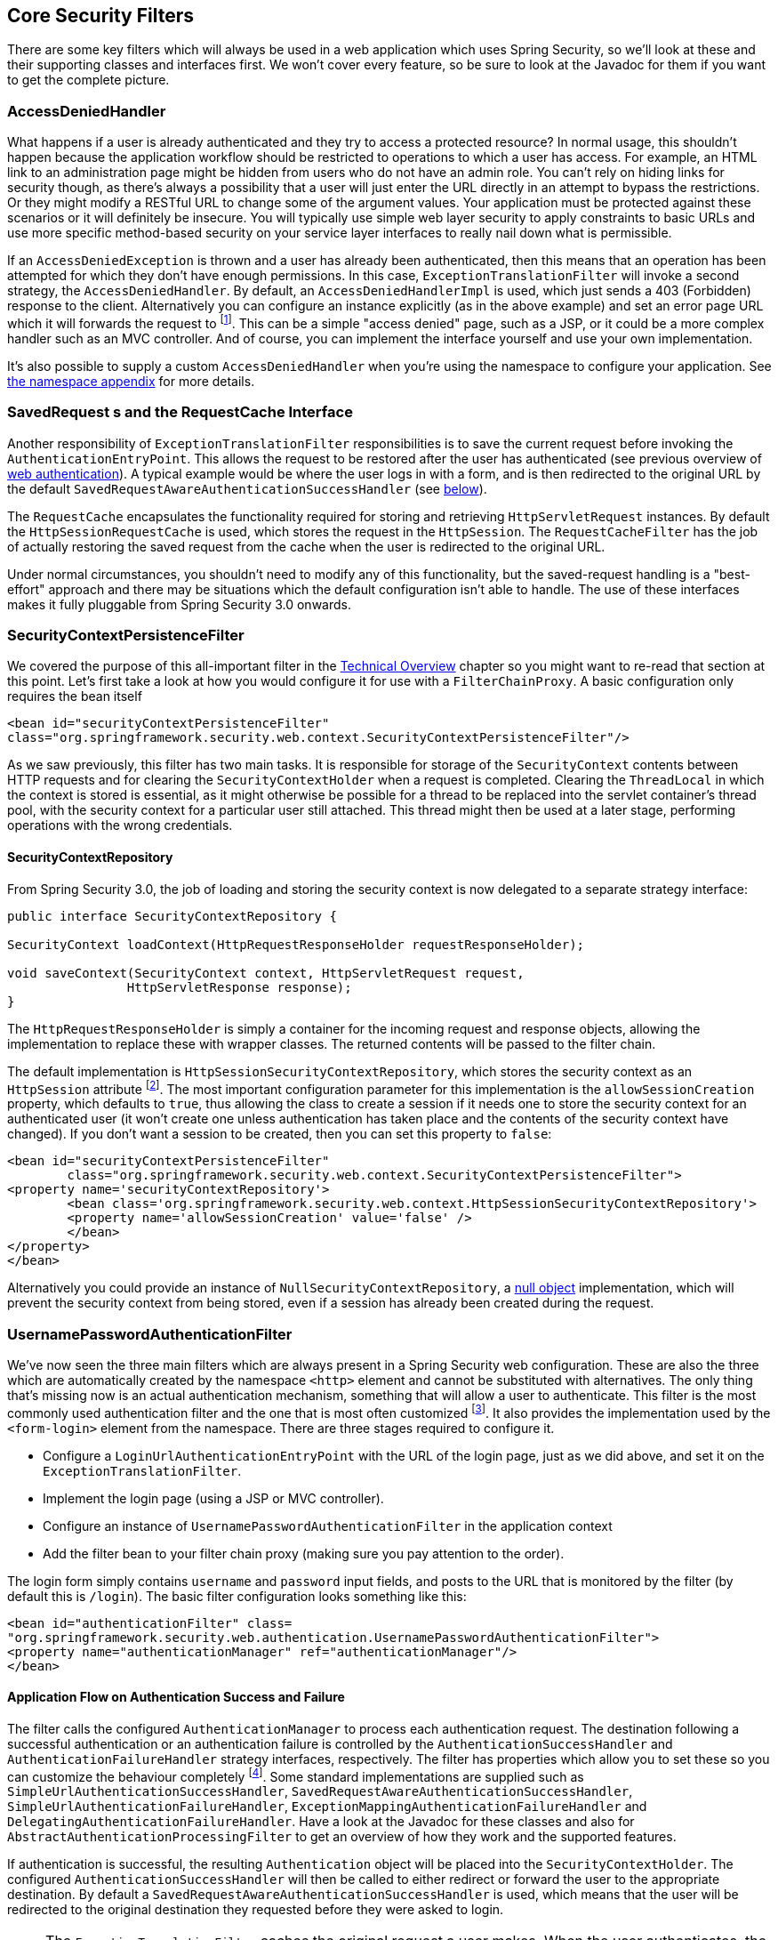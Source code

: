 [[core-web-filters]]
== Core Security Filters
There are some key filters which will always be used in a web application which uses Spring Security, so we'll look at these and their supporting classes and interfaces first.
We won't cover every feature, so be sure to look at the Javadoc for them if you want to get the complete picture.


[[access-denied-handler]]
=== AccessDeniedHandler
What happens if a user is already authenticated and they try to access a protected resource? In normal usage, this shouldn't happen because the application workflow should be restricted to operations to which a user has access.
For example, an HTML link to an administration page might be hidden from users who do not have an admin role.
You can't rely on hiding links for security though, as there's always a possibility that a user will just enter the URL directly in an attempt to bypass the restrictions.
Or they might modify a RESTful URL to change some of the argument values.
Your application must be protected against these scenarios or it will definitely be insecure.
You will typically use simple web layer security to apply constraints to basic URLs and use more specific method-based security on your service layer interfaces to really nail down what is permissible.

If an `AccessDeniedException` is thrown and a user has already been authenticated, then this means that an operation has been attempted for which they don't have enough permissions.
In this case, `ExceptionTranslationFilter` will invoke a second strategy, the `AccessDeniedHandler`.
By default, an `AccessDeniedHandlerImpl` is used, which just sends a 403 (Forbidden) response to the client.
Alternatively you can configure an instance explicitly (as in the above example) and set an error page URL which it will forwards the request to footnote:[
We use a forward so that the SecurityContextHolder still contains details of the principal, which may be useful for displaying to the user.
In old releases of Spring Security we relied upon the servlet container to handle a 403 error message, which lacked this useful contextual information.
].
This can be a simple "access denied" page, such as a JSP, or it could be a more complex handler such as an MVC controller.
And of course, you can implement the interface yourself and use your own implementation.

It's also possible to supply a custom `AccessDeniedHandler` when you're using the namespace to configure your application.
See <<nsa-access-denied-handler,the namespace appendix>> for more details.


[[request-caching]]
=== SavedRequest s and the RequestCache Interface
Another responsibility of `ExceptionTranslationFilter` responsibilities is to save the current request before invoking the `AuthenticationEntryPoint`.
This allows the request to be restored after the user has authenticated (see previous overview of <<tech-intro-web-authentication,web authentication>>).
A typical example would be where the user logs in with a form, and is then redirected to the original URL by the default `SavedRequestAwareAuthenticationSuccessHandler` (see <<form-login-flow-handling,below>>).

The `RequestCache` encapsulates the functionality required for storing and retrieving `HttpServletRequest` instances.
By default the `HttpSessionRequestCache` is used, which stores the request in the `HttpSession`.
The `RequestCacheFilter` has the job of actually restoring the saved request from the cache when the user is redirected to the original URL.

Under normal circumstances, you shouldn't need to modify any of this functionality, but the saved-request handling is a "best-effort" approach and there may be situations which the default configuration isn't able to handle.
The use of these interfaces makes it fully pluggable from Spring Security 3.0 onwards.


[[security-context-persistence-filter]]
=== SecurityContextPersistenceFilter
We covered the purpose of this all-important filter in the <<tech-intro-sec-context-persistence,Technical Overview>> chapter so you might want to re-read that section at this point.
Let's first take a look at how you would configure it for use with a `FilterChainProxy`.
A basic configuration only requires the bean itself

[source,xml]
----
<bean id="securityContextPersistenceFilter"
class="org.springframework.security.web.context.SecurityContextPersistenceFilter"/>
----

As we saw previously, this filter has two main tasks.
It is responsible for storage of the `SecurityContext` contents between HTTP requests and for clearing the `SecurityContextHolder` when a request is completed.
Clearing the `ThreadLocal` in which the context is stored is essential, as it might otherwise be possible for a thread to be replaced into the servlet container's thread pool, with the security context for a particular user still attached.
This thread might then be used at a later stage, performing operations with the wrong credentials.


[[security-context-repository]]
==== SecurityContextRepository
From Spring Security 3.0, the job of loading and storing the security context is now delegated to a separate strategy interface:

[source,java]
----
public interface SecurityContextRepository {

SecurityContext loadContext(HttpRequestResponseHolder requestResponseHolder);

void saveContext(SecurityContext context, HttpServletRequest request,
		HttpServletResponse response);
}
----

The `HttpRequestResponseHolder` is simply a container for the incoming request and response objects, allowing the implementation to replace these with wrapper classes.
The returned contents will be passed to the filter chain.

The default implementation is `HttpSessionSecurityContextRepository`, which stores the security context as an `HttpSession` attribute footnote:[In Spring Security 2.0 and earlier, this filter was called `HttpSessionContextIntegrationFilter` and performed all the work of storing the context was performed by the filter itself.
If you were familiar with this class, then most of the configuration options which were available can now be found on `HttpSessionSecurityContextRepository`.].
The most important configuration parameter for this implementation is the `allowSessionCreation` property, which defaults to `true`, thus allowing the class to create a session if it needs one to store the security context for an authenticated user (it won't create one unless authentication has taken place and the contents of the security context have changed).
If you don't want a session to be created, then you can set this property to `false`:

[source,xml]
----
<bean id="securityContextPersistenceFilter"
	class="org.springframework.security.web.context.SecurityContextPersistenceFilter">
<property name='securityContextRepository'>
	<bean class='org.springframework.security.web.context.HttpSessionSecurityContextRepository'>
	<property name='allowSessionCreation' value='false' />
	</bean>
</property>
</bean>
----

Alternatively you could provide an instance of `NullSecurityContextRepository`, a https://en.wikipedia.org/wiki/Null_Object_pattern[null object] implementation, which will prevent the security context from being stored, even if a session has already been created during the request.


[[form-login-filter]]
=== UsernamePasswordAuthenticationFilter
We've now seen the three main filters which are always present in a Spring Security web configuration.
These are also the three which are automatically created by the namespace `<http>` element and cannot be substituted with alternatives.
The only thing that's missing now is an actual authentication mechanism, something that will allow a user to authenticate.
This filter is the most commonly used authentication filter and the one that is most often customized footnote:[For historical reasons, prior to Spring Security 3.0, this filter was called `AuthenticationProcessingFilter` and the entry point was called `AuthenticationProcessingFilterEntryPoint`.
Since the framework now supports many different forms of authentication, they have both been given more specific names in 3.0.].
It also provides the implementation used by the `<form-login>` element from the namespace.
There are three stages required to configure it.

* Configure a `LoginUrlAuthenticationEntryPoint` with the URL of the login page, just as we did above, and set it on the `ExceptionTranslationFilter`.
* Implement the login page (using a JSP or MVC controller).
* Configure an instance of `UsernamePasswordAuthenticationFilter` in the application context
* Add the filter bean to your filter chain proxy (making sure you pay attention to the order).

The login form simply contains `username` and `password` input fields, and posts to the URL that is monitored by the filter (by default this is `/login`).
The basic filter configuration looks something like this:

[source,xml]
----
<bean id="authenticationFilter" class=
"org.springframework.security.web.authentication.UsernamePasswordAuthenticationFilter">
<property name="authenticationManager" ref="authenticationManager"/>
</bean>
----

[[form-login-flow-handling]]
==== Application Flow on Authentication Success and Failure
The filter calls the configured `AuthenticationManager` to process each authentication request.
The destination following a successful authentication or an authentication failure is controlled by the `AuthenticationSuccessHandler` and `AuthenticationFailureHandler` strategy interfaces, respectively.
The filter has properties which allow you to set these so you can customize the behaviour completely footnote:[In versions prior to 3.0, the application flow at this point had evolved to a stage was controlled by a mix of properties on this class and strategy plugins.
The decision was made for 3.0 to refactor the code to make these two strategies entirely responsible.].
Some standard implementations are supplied such as `SimpleUrlAuthenticationSuccessHandler`, `SavedRequestAwareAuthenticationSuccessHandler`, `SimpleUrlAuthenticationFailureHandler`, `ExceptionMappingAuthenticationFailureHandler` and `DelegatingAuthenticationFailureHandler`.
Have a look at the Javadoc for these classes and also for `AbstractAuthenticationProcessingFilter` to get an overview of how they work and the supported features.

If authentication is successful, the resulting `Authentication` object will be placed into the `SecurityContextHolder`.
The configured `AuthenticationSuccessHandler` will then be called to either redirect or forward the user to the appropriate destination.
By default a `SavedRequestAwareAuthenticationSuccessHandler` is used, which means that the user will be redirected to the original destination they requested before they were asked to login.

[NOTE]
====
The `ExceptionTranslationFilter` caches the original request a user makes.
When the user authenticates, the request handler makes use of this cached request to obtain the original URL and redirect to it.
The original request is then rebuilt and used as an alternative.
====

If authentication fails, the configured `AuthenticationFailureHandler` will be invoked.
